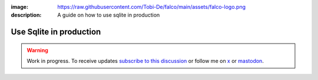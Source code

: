 :image: https://raw.githubusercontent.com/Tobi-De/falco/main/assets/falco-logo.png
:description: A guide on how to use sqlite in production

Use Sqlite in production
=========================

.. warning::

    Work in progress. To receive updates `subscribe to this discussion <https://github.com/Tobi-De/falco/discussions/39>`_ or
    follow me on `x <https://twitter.com/tobidegnon>`_ or `mastodon <https://fosstodon.org/@tobide>`_.
